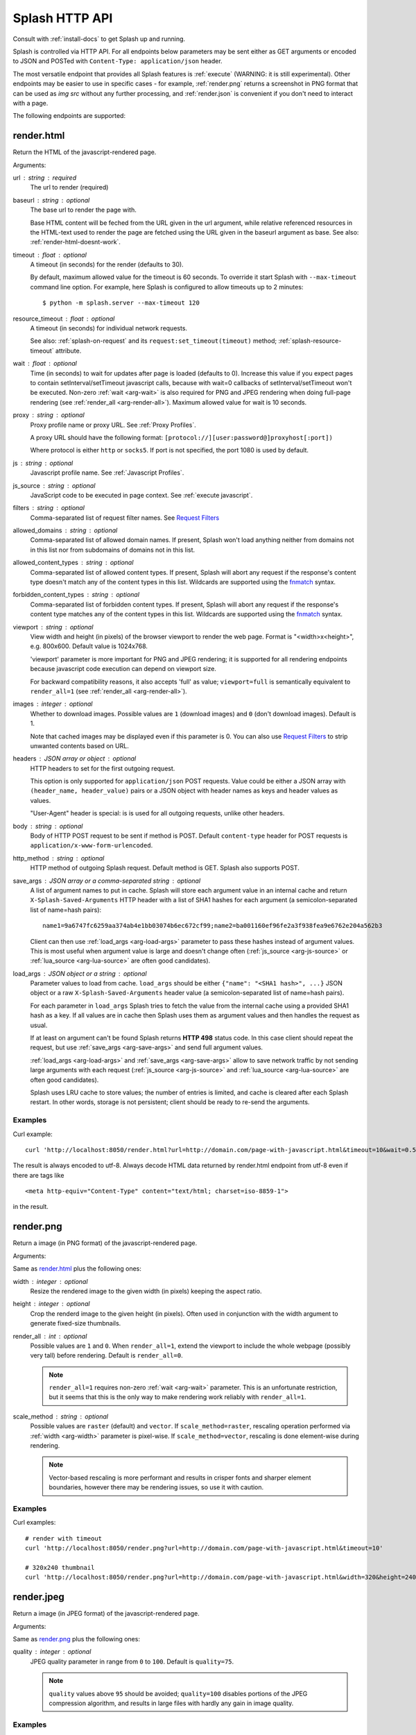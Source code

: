 Splash HTTP API
===============

Consult with :ref:`install-docs` to get Splash up and running.

Splash is controlled via HTTP API. For all endpoints below parameters
may be sent either as GET arguments or encoded to JSON and
POSTed with ``Content-Type: application/json`` header.

The most versatile endpoint that provides all Splash features
is :ref:`execute` (WARNING: it is still experimental).
Other endpoints may be easier to use in specific
cases - for example, :ref:`render.png` returns a screenshot in PNG format
that can be used as `img src` without any further processing, and
:ref:`render.json` is convenient if you don't need to interact with a page.

The following endpoints are supported:

.. _render.html:

render.html
-----------

Return the HTML of the javascript-rendered page.

Arguments:

.. _arg-url:

url : string : required
  The url to render (required)

.. _arg-baseurl:

baseurl : string : optional
  The base url to render the page with.

  Base HTML content will be feched from the URL given in the url
  argument, while relative referenced resources in the HTML-text used to
  render the page are fetched using the URL given in the baseurl argument
  as base. See also: :ref:`render-html-doesnt-work`.

.. _arg-timeout:

timeout : float : optional
  A timeout (in seconds) for the render (defaults to 30).

  By default, maximum allowed value for the timeout is 60 seconds.
  To override it start Splash with ``--max-timeout`` command line option.
  For example, here Splash is configured to allow timeouts up to 2 minutes::

      $ python -m splash.server --max-timeout 120

.. _arg-resource-timeout:

resource_timeout : float : optional
  A timeout (in seconds) for individual network requests.

  See also: :ref:`splash-on-request` and its
  ``request:set_timeout(timeout)`` method; :ref:`splash-resource-timeout`
  attribute.

.. _arg-wait:

wait : float : optional
  Time (in seconds) to wait for updates after page is loaded
  (defaults to 0). Increase this value if you expect pages to contain
  setInterval/setTimeout javascript calls, because with wait=0
  callbacks of setInterval/setTimeout won't be executed. Non-zero
  :ref:`wait <arg-wait>` is also required for PNG and JPEG rendering when doing
  full-page rendering (see :ref:`render_all <arg-render-all>`). Maximum
  allowed value for wait is 10 seconds.

.. _arg-proxy:

proxy : string : optional
  Proxy profile name or proxy URL. See :ref:`Proxy Profiles`.

  A proxy URL should have the following format:
  ``[protocol://][user:password@]proxyhost[:port])``

  Where protocol is either ``http`` or ``socks5``. If port is not specified,
  the port 1080 is used by default.

.. _arg-js:

js : string : optional
  Javascript profile name. See :ref:`Javascript Profiles`.

.. _arg-js-source:

js_source : string : optional
    JavaScript code to be executed in page context.
    See :ref:`execute javascript`.

.. _arg-filters:

filters : string : optional
  Comma-separated list of request filter names. See `Request Filters`_

.. _arg-allowed-domains:

allowed_domains : string : optional
  Comma-separated list of allowed domain names.
  If present, Splash won't load anything neither from domains
  not in this list nor from subdomains of domains not in this list.

.. _arg-allowed-content-types:

allowed_content_types : string : optional
  Comma-separated list of allowed content types.
  If present, Splash will abort any request if the response's content type
  doesn't match any of the content types in this list.
  Wildcards are supported using the `fnmatch <https://docs.python.org/2/library/fnmatch.html>`_
  syntax.

.. _arg-forbidden-content-types:

forbidden_content_types : string : optional
  Comma-separated list of forbidden content types.
  If present, Splash will abort any request if the response's content type
  matches any of the content types in this list.
  Wildcards are supported using the `fnmatch <https://docs.python.org/2/library/fnmatch.html>`_
  syntax.

.. _arg-viewport:

viewport : string : optional
  View width and height (in pixels) of the browser viewport to render the web
  page. Format is "<width>x<height>", e.g. 800x600.  Default value is 1024x768.

  'viewport' parameter is more important for PNG and JPEG rendering; it is supported for
  all rendering endpoints because javascript code execution can depend on
  viewport size.

  For backward compatibility reasons, it also accepts 'full' as value;
  ``viewport=full`` is semantically equivalent to ``render_all=1`` (see
  :ref:`render_all <arg-render-all>`).

.. _arg-images:

images : integer : optional
    Whether to download images. Possible values are
    ``1`` (download images) and ``0`` (don't download images). Default is 1.

    Note that cached images may be displayed even if this parameter is 0.
    You can also use `Request Filters`_ to strip unwanted contents based on URL.

.. _arg-headers:

headers : JSON array or object : optional
    HTTP headers to set for the first outgoing request.

    This option is only supported for ``application/json`` POST requests.
    Value could be either a JSON array with ``(header_name, header_value)``
    pairs or a JSON object with header names as keys and header values
    as values.

    "User-Agent" header is special: is is used for all outgoing requests,
    unlike other headers.

.. _arg-body:

body : string : optional
    Body of HTTP POST request to be sent if method is POST.
    Default ``content-type`` header for POST requests is ``application/x-www-form-urlencoded``.

.. _arg-http-method:

http_method : string : optional
    HTTP method of outgoing Splash request. Default method is GET. Splash also
    supports POST.

.. _arg-save-args:

save_args : JSON array or a comma-separated string : optional
    A list of argument names to put in cache. Splash will store each
    argument value in an internal cache and return ``X-Splash-Saved-Arguments``
    HTTP header with a list of SHA1 hashes for each argument
    (a semicolon-separated list of name=hash pairs)::

        name1=9a6747fc6259aa374ab4e1bb03074b6ec672cf99;name2=ba001160ef96fe2a3f938fea9e6762e204a562b3

    Client can then use :ref:`load_args <arg-load-args>` parameter
    to pass these hashes instead of argument values. This is most useful
    when argument value is large and doesn't change often
    (:ref:`js_source <arg-js-source>` or :ref:`lua_source <arg-lua-source>`
    are often good candidates).

.. _arg-load-args:

load_args : JSON object or a string : optional
    Parameter values to load from cache.
    ``load_args`` should be either ``{"name": "<SHA1 hash>", ...}``
    JSON object or a raw ``X-Splash-Saved-Arguments`` header value
    (a semicolon-separated list of name=hash pairs).

    For each parameter in ``load_args`` Splash tries to fetch the
    value from the internal cache using a provided SHA1 hash as a key.
    If all values are in cache then Splash uses them as argument values
    and then handles the request as usual.

    If at least on argument can't be found Splash returns **HTTP 498** status
    code. In this case client should repeat the request, but
    use :ref:`save_args <arg-save-args>` and send full argument values.

    :ref:`load_args <arg-load-args>` and :ref:`save_args <arg-save-args>`
    allow to save network traffic by not sending large arguments with each
    request (:ref:`js_source <arg-js-source>` and
    :ref:`lua_source <arg-lua-source>` are often good candidates).

    Splash uses LRU cache to store values; the number of entries is limited,
    and cache is cleared after each Splash restart. In other words, storage
    is not persistent; client should be ready to re-send the arguments.

Examples
~~~~~~~~

Curl example::

    curl 'http://localhost:8050/render.html?url=http://domain.com/page-with-javascript.html&timeout=10&wait=0.5'

The result is always encoded to utf-8. Always decode HTML data returned
by render.html endpoint from utf-8 even if there are tags like

::

   <meta http-equiv="Content-Type" content="text/html; charset=iso-8859-1">

in the result.

.. _render.png:

render.png
----------

Return a image (in PNG format) of the javascript-rendered page.

Arguments:

Same as `render.html`_ plus the following ones:

.. _arg-width:

width : integer : optional
  Resize the rendered image to the given width (in pixels) keeping the aspect
  ratio.

.. _arg-height:

height : integer : optional
  Crop the renderd image to the given height (in pixels). Often used in
  conjunction with the width argument to generate fixed-size thumbnails.

.. _arg-render-all:

render_all : int : optional
  Possible values are ``1`` and ``0``.  When ``render_all=1``, extend the
  viewport to include the whole webpage (possibly very tall) before rendering.
  Default is ``render_all=0``.

  .. note::

      ``render_all=1`` requires non-zero :ref:`wait <arg-wait>` parameter. This is an
      unfortunate restriction, but it seems that this is the only way to make
      rendering work reliably with ``render_all=1``.

.. _arg-scale-method:

scale_method : string : optional
  Possible values are ``raster`` (default) and ``vector``.  If
  ``scale_method=raster``, rescaling operation performed via :ref:`width
  <arg-width>` parameter is pixel-wise.  If ``scale_method=vector``, rescaling
  is done element-wise during rendering.

  .. note::

     Vector-based rescaling is more performant and results in crisper fonts and
     sharper element boundaries, however there may be rendering issues, so use
     it with caution.

Examples
~~~~~~~~

Curl examples::

    # render with timeout
    curl 'http://localhost:8050/render.png?url=http://domain.com/page-with-javascript.html&timeout=10'

    # 320x240 thumbnail
    curl 'http://localhost:8050/render.png?url=http://domain.com/page-with-javascript.html&width=320&height=240'


.. _render.jpeg:

render.jpeg
-----------

Return a image (in JPEG format) of the javascript-rendered page.

Arguments:

Same as `render.png`_ plus the following ones:

.. _arg-quality:

quality : integer : optional
  JPEG quality parameter in range from ``0`` to ``100``.
  Default is ``quality=75``.

  .. note::

      ``quality`` values above ``95`` should be avoided;
      ``quality=100`` disables portions of the JPEG compression algorithm,
      and results in large files with hardly any gain in image quality.


Examples
~~~~~~~~

Curl examples::

    # render with default quality
    curl 'http://localhost:8050/render.jpeg?url=http://domain.com/'

    # render with low quality
    curl 'http://localhost:8050/render.jpeg?url=http://domain.com/&quality=30'


.. _render.har:

render.har
----------

Return information about Splash interaction with a website in HAR_ format.
It includes information about requests made, responses received, timings,
headers, etc.

You can use online `HAR viewer`_ to visualize information returned from
this endpoint; it will be very similar to "Network" tabs in Firefox and Chrome
developer tools.

Currently this endpoint doesn't expose raw request contents;
only meta-information like headers and timings is available.
Response contents is included when
:ref:`'response_body' <arg-response-body-0>` option is set to 1.

Arguments for this endpoint are the same as for `render.html`_, plus the
following:

.. _arg-response-body-0:

response_body : int : optional
  Possible values are ``1`` and ``0``.  When ``response_body=1``,
  response content is included in HAR records. Default is ``render_all=0``.


.. _HAR: http://www.softwareishard.com/blog/har-12-spec/
.. _HAR viewer: http://www.softwareishard.com/har/viewer/


.. _render.json:

render.json
-----------

Return a json-encoded dictionary with information about javascript-rendered
webpage. It can include HTML, PNG and other information, based on
arguments passed.

Arguments:

Same as `render.jpeg`_ plus the following ones:

.. _arg-html:

html : integer : optional
    Whether to include HTML in output. Possible values are
    ``1`` (include) and ``0`` (exclude). Default is 0.

.. _arg-png:

png : integer : optional
    Whether to include PNG in output. Possible values are
    ``1`` (include) and ``0`` (exclude). Default is 0.

.. _arg-jpeg:

jpeg : integer : optional
    Whether to include JPEG in output. Possible values are
    ``1`` (include) and ``0`` (exclude). Default is 0.

.. _arg-iframes:

iframes : integer : optional
    Whether to include information about child frames in output.
    Possible values are  ``1`` (include) and ``0`` (exclude).
    Default is 0.

.. _arg-script:

script : integer : optional
    Whether to include the result of the executed javascript final
    statement in output (see :ref:`execute javascript`).
    Possible values are ``1`` (include) and ``0`` (exclude). Default is 0.

.. _arg-console:

console : integer : optional
    Whether to include the executed javascript console messages in output.
    Possible values are ``1`` (include) and ``0`` (exclude). Default is 0.

.. _arg-history:

history : integer : optional
    Whether to include the history of requests/responses for webpage main
    frame. Possible values are ``1`` (include) and ``0`` (exclude).
    Default is 0.

    Use it to get HTTP status codes and headers.
    Only information about "main" requests/responses is returned
    (i.e. information about related resources like images and AJAX queries
    is not returned). To get information about all requests and responses
    use :ref:`'har' <arg-har>` argument.

.. _arg-har:

har : integer : optional
    Whether to include HAR_ in output. Possible values are
    ``1`` (include) and ``0`` (exclude). Default is 0.
    If this option is ON the result will contain the same data
    as `render.har`_ provides under 'har' key.

    By default, response content is not included. To enable it use
    :ref:`'response_body' <arg-response-body>` option.

.. _arg-response-body:

response_body : int : optional
    Possible values are ``1`` and ``0``.  When ``response_body=1``,
    response content is included in HAR records. Default is
    ``response_body=0``. This option has no effect when
    both :ref:`'har' <arg-har>` and :ref:`'history' <arg-history>` are 0.


Examples
~~~~~~~~

By default, URL, requested URL, page title and frame geometry is returned::

    {
        "url": "http://crawlera.com/",
        "geometry": [0, 0, 640, 480],
        "requestedUrl": "http://crawlera.com/",
        "title": "Crawlera"
    }

Add 'html=1' to request to add HTML to the result::

    {
        "url": "http://crawlera.com/",
        "geometry": [0, 0, 640, 480],
        "requestedUrl": "http://crawlera.com/",
        "html": "<!DOCTYPE html><!--[if IE 8]>....",
        "title": "Crawlera"
    }

Add 'png=1' to request to add base64-encoded PNG screenshot to the result::

    {
        "url": "http://crawlera.com/",
        "geometry": [0, 0, 640, 480],
        "requestedUrl": "http://crawlera.com/",
        "png": "iVBORw0KGgoAAAAN...",
        "title": "Crawlera"
    }

Setting both 'html=1' and 'png=1' allows to get HTML and a screenshot
at the same time - this guarantees that the screenshot matches the HTML.

By adding "iframes=1" information about iframes could be obtained::

    {
        "geometry": [0, 0, 640, 480],
        "frameName": "",
        "title": "Scrapinghub | Autoscraping",
        "url": "http://scrapinghub.com/autoscraping.html",
        "childFrames": [
            {
                "title": "Tutorial: Scrapinghub's autoscraping tool - YouTube",
                "url": "",
                "geometry": [235, 502, 497, 310],
                "frameName": "<!--framePath //<!--frame0-->-->",
                "requestedUrl": "http://www.youtube.com/embed/lSJvVqDLOOs?version=3&rel=1&fs=1&showsearch=0&showinfo=1&iv_load_policy=1&wmode=transparent",
                "childFrames": []
            }
        ],
        "requestedUrl": "http://scrapinghub.com/autoscraping.html"
    }

Note that iframes can be nested.

Pass both 'html=1' and 'iframes=1' to get HTML for all iframes
as well as for the main page::

     {
        "geometry": [0, 0, 640, 480],
        "frameName": "",
        "html": "<!DOCTYPE html...",
        "title": "Scrapinghub | Autoscraping",
        "url": "http://scrapinghub.com/autoscraping.html",
        "childFrames": [
            {
                "title": "Tutorial: Scrapinghub's autoscraping tool - YouTube",
                "url": "",
                "html": "<!DOCTYPE html>...",
                "geometry": [235, 502, 497, 310],
                "frameName": "<!--framePath //<!--frame0-->-->",
                "requestedUrl": "http://www.youtube.com/embed/lSJvVqDLOOs?version=3&rel=1&fs=1&showsearch=0&showinfo=1&iv_load_policy=1&wmode=transparent",
                "childFrames": []
            }
        ],
        "requestedUrl": "http://scrapinghub.com/autoscraping.html"
    }

Unlike 'html=1', 'png=1' does not affect data in childFrames.

When executing JavaScript code (see :ref:`execute javascript`) add the
parameter 'script=1' to the request to include the code output in the result::

    {
        "url": "http://crawlera.com/",
        "geometry": [0, 0, 640, 480],
        "requestedUrl": "http://crawlera.com/",
        "title": "Crawlera",
        "script": "result of script..."
    }

The JavaScript code supports the console.log() function to log messages.
Add 'console=1' to the request to include the console output in the result::

    {
        "url": "http://crawlera.com/",
        "geometry": [0, 0, 640, 480],
        "requestedUrl": "http://crawlera.com/",
        "title": "Crawlera",
        "script": "result of script...",
        "console": ["first log message", "second log message", ...]
    }


Curl examples::

    # full information
    curl 'http://localhost:8050/render.json?url=http://domain.com/page-with-iframes.html&png=1&html=1&iframes=1'

    # HTML and meta information of page itself and all its iframes
    curl 'http://localhost:8050/render.json?url=http://domain.com/page-with-iframes.html&html=1&iframes=1'

    # only meta information (like page/iframes titles and urls)
    curl 'http://localhost:8050/render.json?url=http://domain.com/page-with-iframes.html&iframes=1'

    # render html and 320x240 thumbnail at once; do not return info about iframes
    curl 'http://localhost:8050/render.json?url=http://domain.com/page-with-iframes.html&html=1&png=1&width=320&height=240'

    # Render page and execute simple Javascript function, display the js output
    curl -X POST -H 'content-type: application/javascript' \
        -d 'function getAd(x){ return x; } getAd("abc");' \
        'http://localhost:8050/render.json?url=http://domain.com&script=1'

    # Render page and execute simple Javascript function, display the js output and the console output
    curl -X POST -H 'content-type: application/javascript' \
        -d 'function getAd(x){ return x; }; console.log("some log"); console.log("another log"); getAd("abc");' \
        'http://localhost:8050/render.json?url=http://domain.com&script=1&console=1'


.. _execute:

execute
-------

.. warning::

    This endpoint is experimental. API could change in future releases.

Execute a custom rendering script and return a result.

:ref:`render.html`, :ref:`render.png`, :ref:`render.jpeg`, :ref:`render.har`
and :ref:`render.json` endpoints cover many common use cases, but sometimes
they are not enough. This endpoint allows to write custom
:ref:`Splash Scripts <scripting-tutorial>`.

Arguments:

.. _arg-lua-source:

lua_source : string : required
  Browser automation script. See :ref:`scripting-tutorial` for more info.

.. _arg-execute-timeout:

timeout : float : optional
  Same as :ref:`'timeout' <arg-timeout>` argument for `render.html`_.

allowed_domains : string : optional
  Same as :ref:`'allowed_domains' <arg-allowed-domains>` argument for `render.html`_.

proxy : string : optional
  Same as :ref:`'proxy' <arg-proxy>` argument for `render.html`_.

filters : string : optional
  Same as :ref:`'filters' <arg-filters>` argument for `render.html`_.

save_args : JSON array or a comma-separated string : optional
  Same as :ref:`'save_args' <arg-save-args>` argument for `render.html`_.
  Note that you can save not only default Splash arguments,
  but any other parameters as well.

load_args : JSON object or a string : optional
  Same as :ref:`'load_args' <arg-load-args>` argument for `render.html`_.
  Note that you can load not only default Splash arguments,
  but any other parameters as well.

.. _execute javascript:

Executing custom Javascript code within page context
----------------------------------------------------

.. note::

    See also: :ref:`executing JavaScript in Splash scripts <splash-jsfunc>`

Splash supports executing JavaScript code within the context of the page.
The JavaScript code is executed after the page finished loading (including
any delay defined by 'wait') but before the page is rendered. This allow to
use the javascript code to modify the page being rendered.

To execute JavaScript code use :ref:`js_source <arg-js-source>` parameter.
It should contain JavaScript code to be executed.

Note that browsers and proxies limit the amount of data can be sent using GET,
so it is a good idea to use ``content-type: application/json`` POST request.

Curl example::

    # Render page and modify its title dynamically
    curl -X POST -H 'content-type: application/json' \
        -d '{"js_source": "document.title=\"My Title\";", "url": "http://example.com"}' \
        'http://localhost:8050/render.html'

Another way to do it is to use a POST request with the content-type set to
'application/javascript'. The body of the request should contain the code to
be executed.

Curl example::

    # Render page and modify its title dynamically
    curl -X POST -H 'content-type: application/javascript' \
        -d 'document.title="My Title";' \
        'http://localhost:8050/render.html?url=http://domain.com'

To get the result of a javascript function executed within page
context use `render.json`_ endpoint with :ref:`script <arg-script>` = 1 parameter.

.. _javascript profiles:

Javascript Profiles
~~~~~~~~~~~~~~~~~~~

Splash supports "javascript profiles" that allows to preload javascript files.
Javascript files defined in a profile are executed after the page is loaded
and before any javascript code defined in the request.

The preloaded files can be used in the user's POST'ed code.

To enable javascript profiles support, run splash server with the
``--js-profiles-path=<path to a folder with js profiles>`` option::

    python -m splash.server --js-profiles-path=/etc/splash/js-profiles

.. note::

    See also: :ref:`splash and docker`.

Then create a directory with the name of the profile and place inside it the
javascript files to load (note they must be utf-8 encoded).
The files are loaded in the order they appear in the filesystem.
Directory example::

    /etc/splash/js-profiles/
                        mywebsite/
                              lib1.js

To apply this javascript profile add the parameter
``js=mywebsite`` to the request::

    curl -X POST -H 'content-type: application/javascript' \
        -d 'myfunc("Hello");' \
        'http://localhost:8050/render.html?js=mywebsite&url=http://domain.com'

Note that this example assumes that myfunc is a javascript function
defined in lib1.js.

Javascript Security
~~~~~~~~~~~~~~~~~~~

If Splash is started with ``--js-cross-domain-access`` option

::

    python -m splash.server --js-cross-domain-access

then javascript code is allowed to access the content of iframes
loaded from a security origin diferent to the original page (browsers usually
disallow that). This feature is useful for scraping, e.g. to extract the
html of a iframe page. An example of its usage::

    curl -X POST -H 'content-type: application/javascript' \
        -d 'function getContents(){ var f = document.getElementById("external"); return f.contentDocument.getElementsByTagName("body")[0].innerHTML; }; getContents();' \
        'http://localhost:8050/render.html?url=http://domain.com'

The javascript function 'getContents' will look for a iframe with
the id 'external' and extract its html contents.

Note that allowing cross origin javascript calls is a potential
security issue, since it is possible that secret information (i.e cookies)
is exposed when this support is enabled; also, some websites don't load
when cross-domain security is disabled, so this feature is OFF by default.

.. _request filters:

Request Filters
---------------

Splash supports filtering requests based on
`Adblock Plus <https://adblockplus.org/>`_ rules. You can use
filters from `EasyList`_ to remove ads and tracking codes
(and thus speedup page loading), and/or write filters manually to block
some of the requests (e.g. to prevent rendering of images, mp3 files,
custom fonts, etc.)

To activate request filtering support start splash with ``--filters-path``
option::

    python -m splash.server --filters-path=/etc/splash/filters

.. note::

    See also: :ref:`splash and docker`.


The folder ``--filters-path`` points to should contain ``.txt`` files with
filter rules in Adblock Plus format. You may download ``easylist.txt``
from EasyList_ and put it there, or create ``.txt`` files with your own rules.

For example, let's create a filter that will prevent custom fonts
in ``ttf`` and ``woff`` formats from loading (due to qt bugs they may cause
splash to segfault on Mac OS X)::

    ! put this to a /etc/splash/filters/nofonts.txt file
    ! comments start with an exclamation mark

    .ttf|
    .woff|

To use this filter in a request add ``filters=nofonts`` parameter
to the query::

    curl 'http://localhost:8050/render.png?url=http://domain.com/page-with-fonts.html&filters=nofonts'

You can apply several filters; separate them by comma::

    curl 'http://localhost:8050/render.png?url=http://domain.com/page-with-fonts.html&filters=nofonts,easylist'

If ``default.txt`` file is present in ``--filters-path`` folder it is
used by default when ``filters`` argument is not specified. Pass
``filters=none`` if you don't want default filters to be applied.

Only related resources are filtered out by request filters; 'main' page loading
request can't be blocked this way. If you really want to do that consider
checking URL against Adblock Plus filters before sending it to Splash
(e.g. for Python there is `adblockparser`_ library).

To learn about Adblock Plus filter syntax check these links:

* https://adblockplus.org/en/filter-cheatsheet
* https://adblockplus.org/en/filters

Splash doesn't support full Adblock Plus filters syntax, there are some
limitations:

* element hiding rules are not supported; filters can prevent network
  request from happening, but they can't hide parts of an already loaded page;
* only ``domain`` option is supported.

Unsupported rules are silently discarded.

.. note::

    If you want to stop downloading images check :ref:`'images' <arg-images>`
    parameter. It doesn't require URL-based filters to work, and it can
    filter images that are hard to detect using URL-based patterns.

.. warning::

    It is very important to have `pyre2 <https://github.com/axiak/pyre2>`_
    library installed if you are going to use filters with a large number
    of rules (this is the case for files downloaded from EasyList_).

    Without pyre2 library splash (via `adblockparser`_) relies on re module
    from stdlib, and it can be 1000x+ times slower than re2 - it may be
    faster to download files than to discard them if you have a large number
    of rules and don't use re2. With re2 matching becomes very fast.

    Make sure you are not using re2==0.2.20 installed from PyPI (it is broken);
    use the latest version.

.. _adblockparser: https://github.com/scrapinghub/adblockparser
.. _EasyList: https://easylist.adblockplus.org/en/


.. _proxy profiles:

Proxy Profiles
--------------

Splash supports "proxy profiles" that allows to set proxy handling rules
per-request using ``proxy`` parameter.

To enable proxy profiles support, run splash server with
``--proxy-profiles-path=<path to a folder with proxy profiles>`` option::

    python -m splash.server --proxy-profiles-path=/etc/splash/proxy-profiles

.. note::

    If you run Splash using Docker, check :ref:`docker-folder-sharing`.

Then create an INI file with "proxy profile" config inside the
specified folder, e.g. ``/etc/splash/proxy-profiles/mywebsite.ini``.
Example contents of this file::

    [proxy]

    ; required
    host=proxy.crawlera.com
    port=8010

    ; optional, default is no auth
    username=username
    password=password

    ; optional, default is HTTP. Allowed values are HTTP and SOCKS5
    type=HTTP

    [rules]
    ; optional, default ".*"
    whitelist=
        .*mywebsite\.com.*

    ; optional, default is no blacklist
    blacklist=
        .*\.js.*
        .*\.css.*
        .*\.png

whitelist and blacklist are newline-separated lists of regexes.
If URL matches one of whitelist patterns and matches none of blacklist
patterns, proxy specified in ``[proxy]`` section is used;
no proxy is used otherwise.

Then, to apply proxy rules according to this profile,
add ``proxy=mywebsite`` parameter to request::

    curl 'http://localhost:8050/render.html?url=http://mywebsite.com/page-with-javascript.html&proxy=mywebsite'

If ``default.ini`` profile is present, it will be used when ``proxy``
argument is not specified. If you have ``default.ini`` profile
but don't want to apply it pass ``none`` as ``proxy`` value.


Other Endpoints
---------------

.. _http-gc:

_gc
~~~

To reclaim some RAM send a POST request to the ``/_gc`` endpoint::

    curl -X POST http://localhost:8050/_gc

It runs the Python garbage collector and clears internal WebKit caches.

.. _http-debug:

_debug
~~~~~~

To get debug information about Splash instance (max RSS used, number of used
file descriptors, active requests, request queue length, counts of alive
objects) send a GET request to the ``/_debug`` endpoint::

    curl http://localhost:8050/_debug

.. _http-ping:

_ping
~~~~~

To ping Splash instance send a GET request to the ``/_ping`` endpoint::

    curl http://localhost:8050/_ping

It returns "ok" status and max RSS used, if instance is alive.
